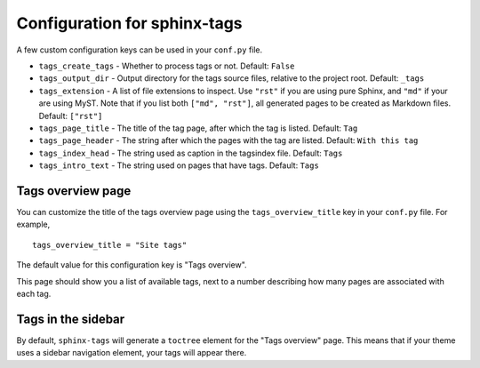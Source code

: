 .. _config:

Configuration for sphinx-tags
=============================

A few custom configuration keys can be used in your ``conf.py`` file.

- ``tags_create_tags``
  - Whether to process tags or not. Default: ``False``
- ``tags_output_dir``
  - Output directory for the tags source files, relative to the project root.
  Default: ``_tags``
- ``tags_extension``
  - A list of file extensions to inspect. Use ``"rst"`` if you are using pure
  Sphinx, and ``"md"`` if your are using MyST. Note that if you list both
  ``["md", "rst"]``, all generated pages to be created as Markdown files.
  Default: ``["rst"]``
- ``tags_page_title``
  - The title of the tag page, after which the tag is listed.
  Default: ``Tag``
- ``tags_page_header``
  - The string after which the pages with the tag are listed.
  Default: ``With this tag``
- ``tags_index_head``
  - The string used as caption in the tagsindex file.
  Default: ``Tags``
- ``tags_intro_text``
  - The string used on pages that have tags.
  Default: ``Tags``

Tags overview page
------------------

You can customize the title of the tags overview page using the
``tags_overview_title`` key in your ``conf.py`` file. For example,

::

  tags_overview_title = "Site tags"

The default value for this configuration key is "Tags overview".

This page should show you a list of available tags, next to a number describing
how many pages are associated with each tag.

Tags in the sidebar
-------------------

By default, ``sphinx-tags`` will generate a ``toctree`` element for the "Tags
overview" page. This means that if your theme uses a sidebar navigation element,
your tags will appear there.
